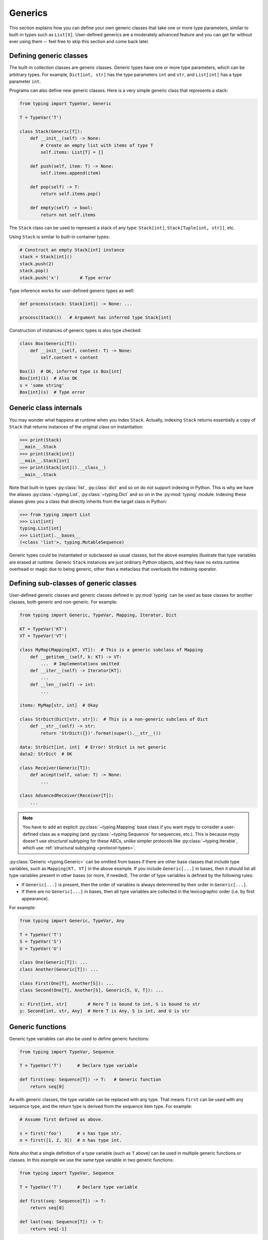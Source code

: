 Generics
========

This section explains how you can define your own generic classes that take
one or more type parameters, similar to built-in types such as ``List[X]``.
User-defined generics are a moderately advanced feature and you can get far
without ever using them -- feel free to skip this section and come back later.

.. _generic-classes:

Defining generic classes
************************

The built-in collection classes are generic classes. Generic types
have one or more type parameters, which can be arbitrary types. For
example, ``Dict[int, str]`` has the type parameters ``int`` and
``str``, and ``List[int]`` has a type parameter ``int``.

Programs can also define new generic classes. Here is a very simple
generic class that represents a stack:

.. code-block:: python

   from typing import TypeVar, Generic

   T = TypeVar('T')

   class Stack(Generic[T]):
       def __init__(self) -> None:
           # Create an empty list with items of type T
           self.items: List[T] = []

       def push(self, item: T) -> None:
           self.items.append(item)

       def pop(self) -> T:
           return self.items.pop()

       def empty(self) -> bool:
           return not self.items

The ``Stack`` class can be used to represent a stack of any type:
``Stack[int]``, ``Stack[Tuple[int, str]]``, etc.

Using ``Stack`` is similar to built-in container types:

.. code-block:: python

   # Construct an empty Stack[int] instance
   stack = Stack[int]()
   stack.push(2)
   stack.pop()
   stack.push('x')        # Type error

Type inference works for user-defined generic types as well:

.. code-block:: python

   def process(stack: Stack[int]) -> None: ...

   process(Stack())   # Argument has inferred type Stack[int]

Construction of instances of generic types is also type checked:

.. code-block:: python

   class Box(Generic[T]):
       def __init__(self, content: T) -> None:
           self.content = content

   Box(1)  # OK, inferred type is Box[int]
   Box[int](1)  # Also OK
   s = 'some string'
   Box[int](s)  # Type error

Generic class internals
***********************

You may wonder what happens at runtime when you index
``Stack``. Actually, indexing ``Stack`` returns essentially a copy
of ``Stack`` that returns instances of the original class on
instantiation:

.. code-block:: python

   >>> print(Stack)
   __main__.Stack
   >>> print(Stack[int])
   __main__.Stack[int]
   >>> print(Stack[int]().__class__)
   __main__.Stack

Note that built-in types :py:class:`list`, :py:class:`dict` and so on do not support
indexing in Python. This is why we have the aliases :py:class:`~typing.List`, :py:class:`~typing.Dict`
and so on in the :py:mod:`typing` module. Indexing these aliases gives
you a class that directly inherits from the target class in Python:

.. code-block:: python

   >>> from typing import List
   >>> List[int]
   typing.List[int]
   >>> List[int].__bases__
   (<class 'list'>, typing.MutableSequence)

Generic types could be instantiated or subclassed as usual classes,
but the above examples illustrate that type variables are erased at
runtime. Generic ``Stack`` instances are just ordinary
Python objects, and they have no extra runtime overhead or magic due
to being generic, other than a metaclass that overloads the indexing
operator.

.. _generic-subclasses:

Defining sub-classes of generic classes
***************************************

User-defined generic classes and generic classes defined in :py:mod:`typing`
can be used as base classes for another classes, both generic and
non-generic. For example:

.. code-block:: python

   from typing import Generic, TypeVar, Mapping, Iterator, Dict

   KT = TypeVar('KT')
   VT = TypeVar('VT')

   class MyMap(Mapping[KT, VT]):  # This is a generic subclass of Mapping
       def __getitem__(self, k: KT) -> VT:
           ...  # Implementations omitted
       def __iter__(self) -> Iterator[KT]:
           ...
       def __len__(self) -> int:
           ...

   items: MyMap[str, int]  # Okay

   class StrDict(Dict[str, str]):  # This is a non-generic subclass of Dict
       def __str__(self) -> str:
           return 'StrDict({})'.format(super().__str__())

   data: StrDict[int, int]  # Error! StrDict is not generic
   data2: StrDict  # OK

   class Receiver(Generic[T]):
       def accept(self, value: T) -> None:
           ...

   class AdvancedReceiver(Receiver[T]):
       ...

.. note::

    You have to add an explicit :py:class:`~typing.Mapping` base class
    if you want mypy to consider a user-defined class as a mapping (and
    :py:class:`~typing.Sequence` for sequences, etc.). This is because mypy doesn't use
    *structural subtyping* for these ABCs, unlike simpler protocols
    like :py:class:`~typing.Iterable`, which use :ref:`structural subtyping <protocol-types>`.

:py:class:`Generic <typing.Generic>` can be omitted from bases if there are
other base classes that include type variables, such as ``Mapping[KT, VT]``
in the above example. If you include ``Generic[...]`` in bases, then
it should list all type variables present in other bases (or more,
if needed). The order of type variables is defined by the following
rules:

* If ``Generic[...]`` is present, then the order of variables is
  always determined by their order in ``Generic[...]``.
* If there are no ``Generic[...]`` in bases, then all type variables
  are collected in the lexicographic order (i.e. by first appearance).

For example:

.. code-block:: python

   from typing import Generic, TypeVar, Any

   T = TypeVar('T')
   S = TypeVar('S')
   U = TypeVar('U')

   class One(Generic[T]): ...
   class Another(Generic[T]): ...

   class First(One[T], Another[S]): ...
   class Second(One[T], Another[S], Generic[S, U, T]): ...

   x: First[int, str]        # Here T is bound to int, S is bound to str
   y: Second[int, str, Any]  # Here T is Any, S is int, and U is str

.. _generic-functions:

Generic functions
*****************

Generic type variables can also be used to define generic functions:

.. code-block:: python

   from typing import TypeVar, Sequence

   T = TypeVar('T')      # Declare type variable

   def first(seq: Sequence[T]) -> T:   # Generic function
       return seq[0]

As with generic classes, the type variable can be replaced with any
type. That means ``first`` can be used with any sequence type, and the
return type is derived from the sequence item type. For example:

.. code-block:: python

   # Assume first defined as above.

   s = first('foo')      # s has type str.
   n = first([1, 2, 3])  # n has type int.

Note also that a single definition of a type variable (such as ``T``
above) can be used in multiple generic functions or classes. In this
example we use the same type variable in two generic functions:

.. code-block:: python

   from typing import TypeVar, Sequence

   T = TypeVar('T')      # Declare type variable

   def first(seq: Sequence[T]) -> T:
       return seq[0]

   def last(seq: Sequence[T]) -> T:
       return seq[-1]

A variable cannot have a type variable in its type unless the type
variable is bound in a containing generic class or function.

.. _generic-methods-and-generic-self:

Generic methods and generic self
********************************

You can also define generic methods — just use a type variable in the
method signature that is different from class type variables. In particular,
``self`` may also be generic, allowing a method to return the most precise
type known at the point of access.

.. note::

   This feature is experimental. Checking code with type annotations for self
   arguments is still not fully implemented. Mypy may disallow valid code or
   allow unsafe code.

In this way, for example, you can typecheck chaining of setter methods:

.. code-block:: python

   from typing import TypeVar

   T = TypeVar('T', bound='Shape')

   class Shape:
       def set_scale(self: T, scale: float) -> T:
           self.scale = scale
           return self

   class Circle(Shape):
       def set_radius(self, r: float) -> 'Circle':
           self.radius = r
           return self

   class Square(Shape):
       def set_width(self, w: float) -> 'Square':
           self.width = w
           return self

   circle = Circle().set_scale(0.5).set_radius(2.7)  # type: Circle
   square = Square().set_scale(0.5).set_width(3.2)  # type: Square

Without using generic ``self``, the last two lines could not be type-checked properly.

Other uses are factory methods, such as copy and deserialization.
For class methods, you can also define generic ``cls``, using :py:class:`Type[T] <typing.Type>`:

.. code-block:: python

   from typing import TypeVar, Tuple, Type

   T = TypeVar('T', bound='Friend')

   class Friend:
       other = None  # type: Friend

       @classmethod
       def make_pair(cls: Type[T]) -> Tuple[T, T]:
           a, b = cls(), cls()
           a.other = b
           b.other = a
           return a, b

   class SuperFriend(Friend):
       pass

   a, b = SuperFriend.make_pair()

Note that when overriding a method with generic ``self``, you must either
return a generic ``self`` too, or return an instance of the current class.
In the latter case, you must implement this method in all future subclasses.

Note also that mypy cannot always verify that the implementation of a copy
or a deserialization method returns the actual type of self. Therefore
you may need to silence mypy inside these methods (but not at the call site),
possibly by making use of the ``Any`` type.

For some advanced uses of self-types see :ref:`additional examples <advanced_self>`.

.. _variance-of-generics:

Variance of generic types
*************************

There are three main kinds of generic types with respect to subtype
relations between them: invariant, covariant, and contravariant.
Assuming that we have a pair of types ``A`` and ``B``, and ``B`` is
a subtype of ``A``, these are defined as follows:

* A generic class ``MyCovGen[T, ...]`` is called covariant in type variable
  ``T`` if ``MyCovGen[B, ...]`` is always a subtype of ``MyCovGen[A, ...]``.
* A generic class ``MyContraGen[T, ...]`` is called contravariant in type
  variable ``T`` if ``MyContraGen[A, ...]`` is always a subtype of
  ``MyContraGen[B, ...]``.
* A generic class ``MyInvGen[T, ...]`` is called invariant in ``T`` if neither
  of the above is true.

Let us illustrate this by few simple examples:

* :py:data:`~typing.Union` is covariant in all variables: ``Union[Cat, int]`` is a subtype
  of ``Union[Animal, int]``,
  ``Union[Dog, int]`` is also a subtype of ``Union[Animal, int]``, etc.
  Most immutable containers such as :py:class:`~typing.Sequence` and :py:class:`~typing.FrozenSet` are also
  covariant.
* :py:data:`~typing.Callable` is an example of type that behaves contravariant in types of
  arguments, namely ``Callable[[Employee], int]`` is a subtype of
  ``Callable[[Manager], int]``. To understand this, consider a function:

  .. code-block:: python

     def salaries(staff: List[Manager],
                  accountant: Callable[[Manager], int]) -> List[int]: ...

  This function needs a callable that can calculate a salary for managers, and
  if we give it a callable that can calculate a salary for an arbitrary
  employee, it's still safe.
* :py:class:`~typing.List` is an invariant generic type. Naively, one would think
  that it is covariant, but let us consider this code:

  .. code-block:: python

     class Shape:
         pass

     class Circle(Shape):
         def rotate(self):
             ...

     def add_one(things: List[Shape]) -> None:
         things.append(Shape())

     my_things: List[Circle] = []
     add_one(my_things)     # This may appear safe, but...
     my_things[0].rotate()  # ...this will fail

  Another example of invariant type is :py:class:`~typing.Dict`. Most mutable containers
  are invariant.

By default, mypy assumes that all user-defined generics are invariant.
To declare a given generic class as covariant or contravariant use
type variables defined with special keyword arguments ``covariant`` or
``contravariant``. For example:

.. code-block:: python

   from typing import Generic, TypeVar

   T_co = TypeVar('T_co', covariant=True)

   class Box(Generic[T_co]):  # this type is declared covariant
       def __init__(self, content: T_co) -> None:
           self._content = content

       def get_content(self) -> T_co:
           return self._content

   def look_into(box: Box[Animal]): ...

   my_box = Box(Cat())
   look_into(my_box)  # OK, but mypy would complain here for an invariant type

.. _type-variable-value-restriction:

Type variables with value restriction
*************************************

By default, a type variable can be replaced with any type. However, sometimes
it's useful to have a type variable that can only have some specific types
as its value. A typical example is a type variable that can only have values
``str`` and ``bytes``:

.. code-block:: python

   from typing import TypeVar

   AnyStr = TypeVar('AnyStr', str, bytes)

This is actually such a common type variable that :py:data:`~typing.AnyStr` is
defined in :py:mod:`typing` and we don't need to define it ourselves.

We can use :py:data:`~typing.AnyStr` to define a function that can concatenate
two strings or bytes objects, but it can't be called with other
argument types:

.. code-block:: python

   from typing import AnyStr

   def concat(x: AnyStr, y: AnyStr) -> AnyStr:
       return x + y

   concat('a', 'b')    # Okay
   concat(b'a', b'b')  # Okay
   concat(1, 2)        # Error!

Note that this is different from a union type, since combinations
of ``str`` and ``bytes`` are not accepted:

.. code-block:: python

   concat('string', b'bytes')   # Error!

In this case, this is exactly what we want, since it's not possible
to concatenate a string and a bytes object! The type checker
will reject this function:

.. code-block:: python

   def union_concat(x: Union[str, bytes], y: Union[str, bytes]) -> Union[str, bytes]:
       return x + y  # Error: can't concatenate str and bytes

Another interesting special case is calling ``concat()`` with a
subtype of ``str``:

.. code-block:: python

    class S(str): pass

    ss = concat(S('foo'), S('bar'))

You may expect that the type of ``ss`` is ``S``, but the type is
actually ``str``: a subtype gets promoted to one of the valid values
for the type variable, which in this case is ``str``. This is thus
subtly different from *bounded quantification* in languages such as
Java, where the return type would be ``S``. The way mypy implements
this is correct for ``concat``, since ``concat`` actually returns a
``str`` instance in the above example:

.. code-block:: python

    >>> print(type(ss))
    <class 'str'>

You can also use a :py:class:`~typing.TypeVar` with a restricted set of possible
values when defining a generic class. For example, mypy uses the type
:py:class:`Pattern[AnyStr] <typing.Pattern>` for the return value of :py:func:`re.compile`,
since regular expressions can be based on a string or a bytes pattern.

.. _type-variable-upper-bound:

Type variables with upper bounds
********************************

A type variable can also be restricted to having values that are
subtypes of a specific type. This type is called the upper bound of
the type variable, and is specified with the ``bound=...`` keyword
argument to :py:class:`~typing.TypeVar`.

.. code-block:: python

   from typing import TypeVar, SupportsAbs

   T = TypeVar('T', bound=SupportsAbs[float])

In the definition of a generic function that uses such a type variable
``T``, the type represented by ``T`` is assumed to be a subtype of
its upper bound, so the function can use methods of the upper bound on
values of type ``T``.

.. code-block:: python

   def largest_in_absolute_value(*xs: T) -> T:
       return max(xs, key=abs)  # Okay, because T is a subtype of SupportsAbs[float].

In a call to such a function, the type ``T`` must be replaced by a
type that is a subtype of its upper bound. Continuing the example
above,

.. code-block:: python

   largest_in_absolute_value(-3.5, 2)   # Okay, has type float.
   largest_in_absolute_value(5+6j, 7)   # Okay, has type complex.
   largest_in_absolute_value('a', 'b')  # Error: 'str' is not a subtype of SupportsAbs[float].

Type parameters of generic classes may also have upper bounds, which
restrict the valid values for the type parameter in the same way.

A type variable may not have both a value restriction (see
:ref:`type-variable-value-restriction`) and an upper bound.

.. _declaring-decorators:

Declaring decorators
********************

One common application of type variable upper bounds is in declaring a
decorator that preserves the signature of the function it decorates,
regardless of that signature.

Note that class decorators are handled differently than function decorators in
mypy: decorating a class does not erase its type, even if the decorator has
incomplete type annotations.

Here's a complete example of a function decorator:

.. code-block:: python

   from typing import Any, Callable, TypeVar, Tuple, cast

   F = TypeVar('F', bound=Callable[..., Any])

   # A decorator that preserves the signature.
   def my_decorator(func: F) -> F:
       def wrapper(*args, **kwds):
           print("Calling", func)
           return func(*args, **kwds)
       return cast(F, wrapper)

   # A decorated function.
   @my_decorator
   def foo(a: int) -> str:
       return str(a)

   a = foo(12)
   reveal_type(a)  # str
   foo('x')    # Type check error: incompatible type "str"; expected "int"

From the final block we see that the signatures of the decorated
functions ``foo()`` and ``bar()`` are the same as those of the original
functions (before the decorator is applied).

The bound on ``F`` is used so that calling the decorator on a
non-function (e.g. ``my_decorator(1)``) will be rejected.

Also note that the ``wrapper()`` function is not type-checked. Wrapper
functions are typically small enough that this is not a big
problem. This is also the reason for the :py:func:`~typing.cast` call in the
``return`` statement in ``my_decorator()``. See :ref:`casts <casts>`.

.. _decorator-factories:

Decorator factories
-------------------

Functions that take arguments and return a decorator (also called second-order decorators), are
similarly supported via generics:

.. code-block:: python

    from typing import Any, Callable, TypeVar

    F = TypeVar('F', bound=Callable[..., Any])

    def route(url: str) -> Callable[[F], F]:
        ...

    @route(url='/')
    def index(request: Any) -> str:
        return 'Hello world'

Sometimes the same decorator supports both bare calls and calls with arguments. This can be
achieved by combining with :py:func:`@overload <typing.overload>`:

.. code-block:: python

    from typing import Any, Callable, TypeVar, overload

    F = TypeVar('F', bound=Callable[..., Any])

    # Bare decorator usage
    @overload
    def atomic(__func: F) -> F: ...
    # Decorator with arguments
    @overload
    def atomic(*, savepoint: bool = True) -> Callable[[F], F]: ...

    # Implementation
    def atomic(__func: Callable[..., Any] = None, *, savepoint: bool = True):
        def decorator(func: Callable[..., Any]):
            ...  # Code goes here
        if __func is not None:
            return decorator(__func)
        else:
            return decorator

    # Usage
    @atomic
    def func1() -> None: ...

    @atomic(savepoint=False)
    def func2() -> None: ...

Generic protocols
*****************

Mypy supports generic protocols (see also :ref:`protocol-types`). Several
:ref:`predefined protocols <predefined_protocols>` are generic, such as
:py:class:`Iterable[T] <typing.Iterable>`, and you can define additional generic protocols. Generic
protocols mostly follow the normal rules for generic classes. Example:

.. code-block:: python

   from typing import TypeVar
   from typing_extensions import Protocol

   T = TypeVar('T')

   class Box(Protocol[T]):
       content: T

   def do_stuff(one: Box[str], other: Box[bytes]) -> None:
       ...

   class StringWrapper:
       def __init__(self, content: str) -> None:
           self.content = content

   class BytesWrapper:
       def __init__(self, content: bytes) -> None:
           self.content = content

   do_stuff(StringWrapper('one'), BytesWrapper(b'other'))  # OK

   x: Box[float] = ...
   y: Box[int] = ...
   x = y  # Error -- Box is invariant

The main difference between generic protocols and ordinary generic
classes is that mypy checks that the declared variances of generic
type variables in a protocol match how they are used in the protocol
definition.  The protocol in this example is rejected, since the type
variable ``T`` is used covariantly as a return type, but the type
variable is invariant:

.. code-block:: python

   from typing import TypeVar
   from typing_extensions import Protocol

   T = TypeVar('T')

   class ReadOnlyBox(Protocol[T]):  # Error: covariant type variable expected
       def content(self) -> T: ...

This example correctly uses a covariant type variable:

.. code-block:: python

   from typing import TypeVar
   from typing_extensions import Protocol

   T_co = TypeVar('T_co', covariant=True)

   class ReadOnlyBox(Protocol[T_co]):  # OK
       def content(self) -> T_co: ...

   ax: ReadOnlyBox[float] = ...
   ay: ReadOnlyBox[int] = ...
   ax = ay  # OK -- ReadOnlyBox is covariant

See :ref:`variance-of-generics` for more about variance.

Generic protocols can also be recursive. Example:

.. code-block:: python

   T = TypeVar('T')

   class Linked(Protocol[T]):
       val: T
       def next(self) -> 'Linked[T]': ...

   class L:
       val: int

       ...  # details omitted

       def next(self) -> 'L':
           ...  # details omitted

   def last(seq: Linked[T]) -> T:
       ...  # implementation omitted

   result = last(L())  # Inferred type of 'result' is 'int'

.. _generic-type-aliases:

Generic type aliases
********************

Type aliases can be generic. In this case they can be used in two ways:
Subscripted aliases are equivalent to original types with substituted type
variables, so the number of type arguments must match the number of free type variables
in the generic type alias. Unsubscripted aliases are treated as original types with free
variables replaced with ``Any``. Examples (following :pep:`PEP 484: Type aliases
<484#type-aliases>`):

.. code-block:: python

    from typing import TypeVar, Iterable, Tuple, Union, Callable

    S = TypeVar('S')

    TInt = Tuple[int, S]
    UInt = Union[S, int]
    CBack = Callable[..., S]

    def response(query: str) -> UInt[str]:  # Same as Union[str, int]
        ...
    def activate(cb: CBack[S]) -> S:        # Same as Callable[..., S]
        ...
    table_entry: TInt  # Same as Tuple[int, Any]

    T = TypeVar('T', int, float, complex)

    Vec = Iterable[Tuple[T, T]]

    def inproduct(v: Vec[T]) -> T:
        return sum(x*y for x, y in v)

    def dilate(v: Vec[T], scale: T) -> Vec[T]:
        return ((x * scale, y * scale) for x, y in v)

    v1: Vec[int] = []      # Same as Iterable[Tuple[int, int]]
    v2: Vec = []           # Same as Iterable[Tuple[Any, Any]]
    v3: Vec[int, int] = [] # Error: Invalid alias, too many type arguments!

Type aliases can be imported from modules just like other names. An
alias can also target another alias, although building complex chains
of aliases is not recommended -- this impedes code readability, thus
defeating the purpose of using aliases.  Example:

.. code-block:: python

    from typing import TypeVar, Generic, Optional
    from example1 import AliasType
    from example2 import Vec

    # AliasType and Vec are type aliases (Vec as defined above)

    def fun() -> AliasType:
        ...

    T = TypeVar('T')

    class NewVec(Vec[T]):
        ...

    for i, j in NewVec[int]():
        ...

    OIntVec = Optional[Vec[int]]

.. note::

    A type alias does not define a new type. For generic type aliases
    this means that variance of type variables used for alias definition does not
    apply to aliases. A parameterized generic alias is treated simply as an original
    type with the corresponding type variables substituted.
